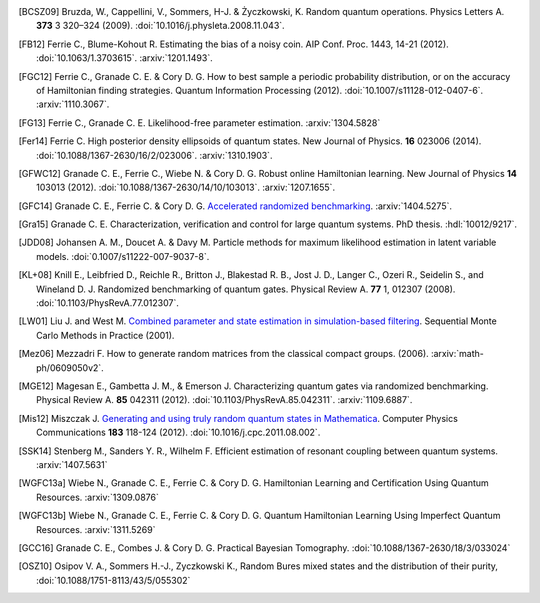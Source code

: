 ..
    This work is licensed under the Creative Commons Attribution-
    NonCommercial-ShareAlike 3.0 Unported License. To view a copy of this
    license, visit http://creativecommons.org/licenses/by-nc-sa/3.0/ or send a
    letter to Creative Commons, 444 Castro Street, Suite 900, Mountain View,
    California, 94041, USA.

.. _biblo:
    
.. only:: not latex

    Biblography
    ===========

.. [BCSZ09]
    Bruzda, W., Cappellini, V., Sommers, H-J. & Życzkowski, K. Random quantum operations. Physics Letters A. **373** 3 320–324 (2009). :doi:`10.1016/j.physleta.2008.11.043`.
.. [FB12]
    Ferrie C., Blume-Kohout R. Estimating the bias of a noisy coin.  AIP Conf. Proc. 1443, 14-21 (2012). :doi:`10.1063/1.3703615`. :arxiv:`1201.1493`.
.. [FGC12]
    Ferrie C., Granade C. E. & Cory D. G. How to best sample a periodic probability distribution, or on the accuracy of Hamiltonian finding strategies. Quantum Information Processing (2012). :doi:`10.1007/s11128-012-0407-6`. :arxiv:`1110.3067`.
.. [FG13]
    Ferrie C., Granade C. E. Likelihood-free parameter estimation. :arxiv:`1304.5828`
.. [Fer14]
    Ferrie C. High posterior density ellipsoids of quantum states. New Journal of Physics. **16** 023006 (2014). :doi:`10.1088/1367-2630/16/2/023006`. :arxiv:`1310.1903`.
.. [GFWC12]
    Granade C. E., Ferrie C., Wiebe N. & Cory D. G.  Robust online Hamiltonian learning. New Journal of Physics **14** 103013 (2012). :doi:`10.1088/1367-2630/14/10/103013`. :arxiv:`1207.1655`.
.. [GFC14]
    Granade C. E., Ferrie C. & Cory D. G. `Accelerated randomized benchmarking <http://www.cgranade.com/research/arb/>`_. :arxiv:`1404.5275`.
.. [Gra15]
    Granade C. E. Characterization, verification and control for large quantum systems. PhD thesis. :hdl:`10012/9217`.
.. [JDD08]
    Johansen A. M., Doucet A. & Davy M. Particle methods for maximum likelihood estimation in latent variable models. :doi:`0.1007/s11222-007-9037-8`.
.. [KL+08]
    Knill E., Leibfried D., Reichle R., Britton J., Blakestad R. B., Jost J. D., Langer C., Ozeri R., Seidelin S., and Wineland D. J. Randomized benchmarking of quantum gates. Physical Review A. **77** 1, 012307 (2008). :doi:`10.1103/PhysRevA.77.012307`.
.. [LW01]
    Liu J. and West M. `Combined parameter and state estimation in simulation-based filtering <http://ftp.stat.duke.edu/WorkingPapers/99-14.html>`_. Sequential Monte Carlo Methods in Practice (2001).
.. [Mez06]
    Mezzadri F. How to generate random matrices from the classical compact groups. (2006). :arxiv:`math-ph/0609050v2`.
.. [MGE12]
    Magesan E., Gambetta J. M., & Emerson J. Characterizing quantum gates via randomized benchmarking. Physical Review A. **85** 042311 (2012). :doi:`10.1103/PhysRevA.85.042311`. :arxiv:`1109.6887`.
.. [Mis12]
    Miszczak J. `Generating and using truly random quantum states in Mathematica <http://www.iitis.pl/~miszczak/files/papers/miszczak12generating>`_. Computer Physics Communications **183** 118-124 (2012). :doi:`10.1016/j.cpc.2011.08.002`.
.. [SSK14]
    Stenberg M., Sanders Y. R., Wilhelm F. Efficient estimation of resonant coupling between quantum systems. :arxiv:`1407.5631`
.. [WGFC13a]
    Wiebe N., Granade C. E., Ferrie C. & Cory D. G. Hamiltonian Learning and Certification Using Quantum Resources. :arxiv:`1309.0876`
.. [WGFC13b]
    Wiebe N., Granade C. E., Ferrie C. & Cory D. G. Quantum Hamiltonian Learning Using Imperfect Quantum Resources. :arxiv:`1311.5269`
.. [GCC16]
    Granade C. E., Combes J. & Cory D. G. Practical Bayesian Tomography. :doi:`10.1088/1367-2630/18/3/033024`
.. [OSZ10]
    Osipov V. A., Sommers H.-J., Zyczkowski K., Random Bures mixed states and the distribution of their purity, :doi:`10.1088/1751-8113/43/5/055302`

